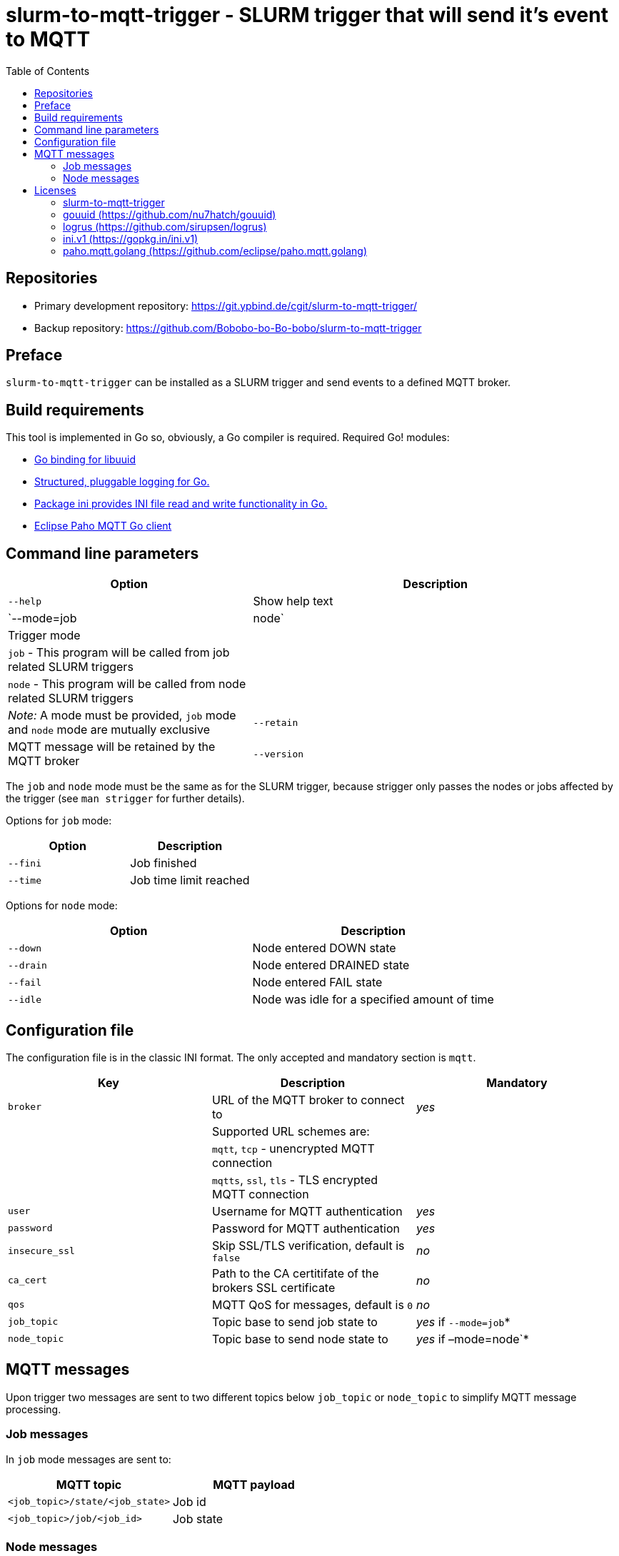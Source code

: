 = slurm-to-mqtt-trigger - SLURM trigger that will send it's event to MQTT
:stylesheet: asciidoc.css
:toc: left

== Repositories

* Primary development repository: https://git.ypbind.de/cgit/slurm-to-mqtt-trigger/
* Backup repository: https://github.com/Bobobo-bo-Bo-bobo/slurm-to-mqtt-trigger

== Preface

`slurm-to-mqtt-trigger` can be installed as a SLURM trigger and send events to a defined MQTT broker.

== Build requirements

This tool is implemented in Go so, obviously, a Go compiler is required. Required Go! modules:

* https://github.com/nu7hatch/gouuid[Go binding for libuuid]
* https://github.com/sirupsen/logrus[Structured, pluggable logging for Go.]
* https://gopkg.in/ini.v1[Package ini provides INI file read and write functionality in Go.]
* https://github.com/eclipse/paho.mqtt.golang[Eclipse Paho MQTT Go client]

== Command line parameters

[width="100%",cols="<40%,<60%",options="header",]
|===
|*Option* |*Description*
|`--help` |Show help text
|`--mode=job|node` |Trigger mode
| |`job` - This program will be called from job related SLURM triggers
| |`node` - This program will be called from node related SLURM triggers
| |_Note:_ A mode must be provided, `job` mode and `node` mode are mutually exclusive
|`--retain` |MQTT message will be retained by the MQTT broker
|`--version` |Show version information
|===

The `job` and `node` mode must be the same as for the SLURM trigger, because strigger only passes the nodes or jobs affected by the trigger (see `man strigger` for further details).

Options for `job` mode:

[cols="<,<",options="header",]
|===
|*Option* |*Description*
|`--fini` |Job finished
|`--time` |Job time limit reached
|===

Options for `node` mode:

[cols="<,<",options="header",]
|===
|*Option* |*Description*
|`--down` |Node entered DOWN state
|`--drain` |Node entered DRAINED state
|`--fail` |Node entered FAIL state
|`--idle` |Node was idle for a specified amount of time
|===

== Configuration file

The configuration file is in the classic INI format. The only accepted and mandatory section is `mqtt`.

[cols="<,<,^",options="header",]
|===
|*Key* |*Description* |*Mandatory*
|`broker` |URL of the MQTT broker to connect to |_yes_
| |Supported URL schemes are: |
| |`mqtt`, `tcp` - unencrypted MQTT connection |
| |`mqtts`, `ssl`, `tls` - TLS encrypted MQTT connection |
|`user` |Username for MQTT authentication |_yes_
|`password` |Password for MQTT authentication |_yes_
|`insecure_ssl` |Skip SSL/TLS verification, default is `false` |_no_
|`ca_cert` |Path to the CA certitifate of the brokers SSL certificate |_no_
|`qos` |MQTT QoS for messages, default is `0` |_no_
|`job_topic` |Topic base to send job state to |_yes_ if `--mode=job`*
|`node_topic` |Topic base to send node state to |_yes_ if –mode=node`*
|===

== MQTT messages

Upon trigger two messages are sent to two different topics below `job_topic` or `node_topic` to simplify MQTT message processing.

=== Job messages

In `job` mode messages are sent to:

[cols="<,<",options="header",]
|===
|*MQTT topic* |*MQTT payload*
|`<job_topic>/state/<job_state>` |Job id
|`<job_topic>/job/<job_id>` |Job state
|===

=== Node messages

In `node` mode messages are sent to:

[cols="<,<",options="header",]
|===
|*MQTT topic* |*MQTT payload*
|`<node_topic>/state/<node_state>` |Node name
|`<node_topic>/node/<node_id>` |Node state
|===

'''''

== Licenses

=== slurm-to-mqtt-trigger

Copyright (C) 2021 by Andreas Maus

This program is free software: you can redistribute it and/or modify it under the terms of the GNU General Public License as published by the Free Software Foundation, either version 3 of the License, or (at your option) any later version.

This program is distributed in the hope that it will be useful, but WITHOUT ANY WARRANTY; without even the implied warranty of MERCHANTABILITY or FITNESS FOR A PARTICULAR PURPOSE. See the GNU General Public License for more details.

You should have received a copy of the GNU General Public License along with this program. If not, see https://www.gnu.org/licenses/.

=== gouuid (https://github.com/nu7hatch/gouuid)

Copyright (C) 2011 by Krzysztof Kowalik chris@nu7hat.ch

Permission is hereby granted, free of charge, to any person obtaining a copy of this software and associated documentation files (the ``Software''), to deal in the Software without restriction, including without limitation the rights to use, copy, modify, merge, publish, distribute, sublicense, and/or sell copies of the Software, and to permit persons to whom the Software is furnished to do so, subject to the following conditions:

The above copyright notice and this permission notice shall be included in all copies or substantial portions of the Software.

THE SOFTWARE IS PROVIDED ``AS IS'', WITHOUT WARRANTY OF ANY KIND, EXPRESS OR IMPLIED, INCLUDING BUT NOT LIMITED TO THE WARRANTIES OF MERCHANTABILITY, FITNESS FOR A PARTICULAR PURPOSE AND NONINFRINGEMENT. IN NO EVENT SHALL THE AUTHORS OR COPYRIGHT HOLDERS BE LIABLE FOR ANY CLAIM, DAMAGES OR OTHER LIABILITY, WHETHER IN AN ACTION OF CONTRACT, TORT OR OTHERWISE, ARISING FROM, OUT OF OR IN CONNECTION WITH THE SOFTWARE OR THE USE OR OTHER DEALINGS IN THE SOFTWARE.

=== logrus (https://github.com/sirupsen/logrus)

The MIT License (MIT)

Copyright (c) 2014 Simon Eskildsen

Permission is hereby granted, free of charge, to any person obtaining a copy of this software and associated documentation files (the ``Software''), to deal in the Software without restriction, including without limitation the rights to use, copy, modify, merge, publish, distribute, sublicense, and/or sell copies of the Software, and to permit persons to whom the Software is furnished to do so, subject to the following conditions:

The above copyright notice and this permission notice shall be included in all copies or substantial portions of the Software.

THE SOFTWARE IS PROVIDED ``AS IS'', WITHOUT WARRANTY OF ANY KIND, EXPRESS OR IMPLIED, INCLUDING BUT NOT LIMITED TO THE WARRANTIES OF MERCHANTABILITY, FITNESS FOR A PARTICULAR PURPOSE AND NONINFRINGEMENT. IN NO EVENT SHALL THE AUTHORS OR COPYRIGHT HOLDERS BE LIABLE FOR ANY CLAIM, DAMAGES OR OTHER LIABILITY, WHETHER IN AN ACTION OF CONTRACT, TORT OR OTHERWISE, ARISING FROM, OUT OF OR IN CONNECTION WITH THE SOFTWARE OR THE USE OR OTHER DEALINGS IN THE SOFTWARE.

=== ini.v1 (https://gopkg.in/ini.v1)

Apache License Version 2.0, January 2004 http://www.apache.org/licenses/

TERMS AND CONDITIONS FOR USE, REPRODUCTION, AND DISTRIBUTION

[arabic]
. Definitions.

``License'' shall mean the terms and conditions for use, reproduction, and distribution as defined by Sections 1 through 9 of this document.

``Licensor'' shall mean the copyright owner or entity authorized by the copyright owner that is granting the License.

``Legal Entity'' shall mean the union of the acting entity and all other entities that control, are controlled by, or are under common control with that entity. For the purposes of this definition, ``control'' means (i) the power, direct or indirect, to cause the direction or management of such entity, whether by contract or otherwise, or (ii) ownership of fifty percent (50%) or more of the outstanding shares, or (iii) beneficial ownership of such entity.

``You'' (or ``Your'') shall mean an individual or Legal Entity exercising permissions granted by this License.

``Source'' form shall mean the preferred form for making modifications, including but not limited to software source code, documentation source, and configuration files.

``Object'' form shall mean any form resulting from mechanical transformation or translation of a Source form, including but not limited to compiled object code, generated documentation, and conversions to other media types.

``Work'' shall mean the work of authorship, whether in Source or Object form, made available under the License, as indicated by a copyright notice that is included in or attached to the work (an example is provided in the Appendix below).

``Derivative Works'' shall mean any work, whether in Source or Object form, that is based on (or derived from) the Work and for which the editorial revisions, annotations, elaborations, or other modifications represent, as a whole, an original work of authorship. For the purposes of this License, Derivative Works shall not include works that remain separable from, or merely link (or bind by name) to the interfaces of, the Work and Derivative Works thereof.

``Contribution'' shall mean any work of authorship, including the original version of the Work and any modifications or additions to that Work or Derivative Works thereof, that is intentionally submitted to Licensor for inclusion in the Work by the copyright owner or by an individual or Legal Entity authorized to submit on behalf of the copyright owner. For the purposes of this definition, ``submitted'' means any form of electronic, verbal, or written communication sent to the Licensor or its representatives, including but not limited to communication on electronic mailing lists, source code control systems, and issue tracking systems that are managed by, or on behalf of, the Licensor for the purpose of discussing and improving the Work, but excluding communication that is conspicuously marked or otherwise designated in writing by the copyright owner as ``Not a Contribution.''

``Contributor'' shall mean Licensor and any individual or Legal Entity on behalf of whom a Contribution has been received by Licensor and subsequently incorporated within the Work.

[arabic, start=2]
. Grant of Copyright License.

Subject to the terms and conditions of this License, each Contributor hereby grants to You a perpetual, worldwide, non-exclusive, no-charge, royalty-free, irrevocable copyright license to reproduce, prepare Derivative Works of, publicly display, publicly perform, sublicense, and distribute the Work and such Derivative Works in Source or Object form.

[arabic, start=3]
. Grant of Patent License.

Subject to the terms and conditions of this License, each Contributor hereby grants to You a perpetual, worldwide, non-exclusive, no-charge, royalty-free, irrevocable (except as stated in this section) patent license to make, have made, use, offer to sell, sell, import, and otherwise transfer the Work, where such license applies only to those patent claims licensable by such Contributor that are necessarily infringed by their Contribution(s) alone or by combination of their Contribution(s) with the Work to which such Contribution(s) was submitted. If You institute patent litigation against any entity (including a cross-claim or counterclaim in a lawsuit) alleging that the Work or a Contribution incorporated within the Work constitutes direct or contributory patent infringement, then any patent licenses granted to You under this License for that Work shall terminate as of the date such litigation is filed.

[arabic, start=4]
. Redistribution.

You may reproduce and distribute copies of the Work or Derivative Works thereof in any medium, with or without modifications, and in Source or Object form, provided that You meet the following conditions:

You must give any other recipients of the Work or Derivative Works a copy of this License; and You must cause any modified files to carry prominent notices stating that You changed the files; and You must retain, in the Source form of any Derivative Works that You distribute, all copyright, patent, trademark, and attribution notices from the Source form of the Work, excluding those notices that do not pertain to any part of the Derivative Works; and If the Work includes a ``NOTICE'' text file as part of its distribution, then any Derivative Works that You distribute must include a readable copy of the attribution notices contained within such NOTICE file, excluding those notices that do not pertain to any part of the Derivative Works, in at least one of the following places: within a NOTICE text file distributed as part of the Derivative Works; within the Source form or documentation, if provided along with the Derivative Works; or, within a display generated by the Derivative Works, if and wherever such third-party notices normally appear. The contents of the NOTICE file are for informational purposes only and do not modify the License. You may add Your own attribution notices within Derivative Works that You distribute, alongside or as an addendum to the NOTICE text from the Work, provided that such additional attribution notices cannot be construed as modifying the License. You may add Your own copyright statement to Your modifications and may provide additional or different license terms and conditions for use, reproduction, or distribution of Your modifications, or for any such Derivative Works as a whole, provided Your use, reproduction, and distribution of the Work otherwise complies with the conditions stated in this License.

[arabic, start=5]
. Submission of Contributions.

Unless You explicitly state otherwise, any Contribution intentionally submitted for inclusion in the Work by You to the Licensor shall be under the terms and conditions of this License, without any additional terms or conditions. Notwithstanding the above, nothing herein shall supersede or modify the terms of any separate license agreement you may have executed with Licensor regarding such Contributions.

[arabic, start=6]
. Trademarks.

This License does not grant permission to use the trade names, trademarks, service marks, or product names of the Licensor, except as required for reasonable and customary use in describing the origin of the Work and reproducing the content of the NOTICE file.

[arabic, start=7]
. Disclaimer of Warranty.

Unless required by applicable law or agreed to in writing, Licensor provides the Work (and each Contributor provides its Contributions) on an ``AS IS'' BASIS, WITHOUT WARRANTIES OR CONDITIONS OF ANY KIND, either express or implied, including, without limitation, any warranties or conditions of TITLE, NON-INFRINGEMENT, MERCHANTABILITY, or FITNESS FOR A PARTICULAR PURPOSE. You are solely responsible for determining the appropriateness of using or redistributing the Work and assume any risks associated with Your exercise of permissions under this License.

[arabic, start=8]
. Limitation of Liability.

In no event and under no legal theory, whether in tort (including negligence), contract, or otherwise, unless required by applicable law (such as deliberate and grossly negligent acts) or agreed to in writing, shall any Contributor be liable to You for damages, including any direct, indirect, special, incidental, or consequential damages of any character arising as a result of this License or out of the use or inability to use the Work (including but not limited to damages for loss of goodwill, work stoppage, computer failure or malfunction, or any and all other commercial damages or losses), even if such Contributor has been advised of the possibility of such damages.

[arabic, start=9]
. Accepting Warranty or Additional Liability.

While redistributing the Work or Derivative Works thereof, You may choose to offer, and charge a fee for, acceptance of support, warranty, indemnity, or other liability obligations and/or rights consistent with this License. However, in accepting such obligations, You may act only on Your own behalf and on Your sole responsibility, not on behalf of any other Contributor, and only if You agree to indemnify, defend, and hold each Contributor harmless for any liability incurred by, or claims asserted against, such Contributor by reason of your accepting any such warranty or additional liability.

=== paho.mqtt.golang (https://github.com/eclipse/paho.mqtt.golang)

This project is dual licensed under the Eclipse Public License 1.0 and the Eclipse Distribution License 1.0 as described in the epl-v10 and edl-v10 files.

The EDL is copied below in order to pass the pkg.go.dev license check (https://pkg.go.dev/license-policy).

'''''

Eclipse Distribution License - v 1.0

Copyright (c) 2007, Eclipse Foundation, Inc. and its licensors.

All rights reserved.

Redistribution and use in source and binary forms, with or without modification, are permitted provided that the following conditions are met:

....
Redistributions of source code must retain the above copyright notice, this list of conditions and the following disclaimer.
Redistributions in binary form must reproduce the above copyright notice, this list of conditions and the following disclaimer in the documentation and/or other materials provided with the distribution.
Neither the name of the Eclipse Foundation, Inc. nor the names of its contributors may be used to endorse or promote products derived from this software without specific prior written permission.
....

THIS SOFTWARE IS PROVIDED BY THE COPYRIGHT HOLDERS AND CONTRIBUTORS ``AS IS'' AND ANY EXPRESS OR IMPLIED WARRANTIES, INCLUDING, BUT NOT LIMITED TO, THE IMPLIED WARRANTIES OF MERCHANTABILITY AND FITNESS FOR A PARTICULAR PURPOSE ARE DISCLAIMED. IN NO EVENT SHALL THE COPYRIGHT OWNER OR CONTRIBUTORS BE LIABLE FOR ANY DIRECT, INDIRECT, INCIDENTAL, SPECIAL, EXEMPLARY, OR CONSEQUENTIAL DA MAGES (INCLUDING, BUT NOT LIMITED TO, PROCUREMENT OF SUBSTITUTE GOODS OR SERVICES; LOSS OF USE, DATA, OR PROFITS; OR BUSINESS INTERRUPTION) HOWEVER CAUSED AND ON ANY THEORY OF LIABILITY, WHETHER IN CONTRACT, STRICT LIABILITY, OR TORT (INCLUDING NEGLIGENCE OR OTHERWISE) ARISING IN ANY WAY OUT OF THE USE OF THIS SOFTWARE, EVEN IF ADVISED OF THE POSSIBILITY OF SUCH DAMAGE.
